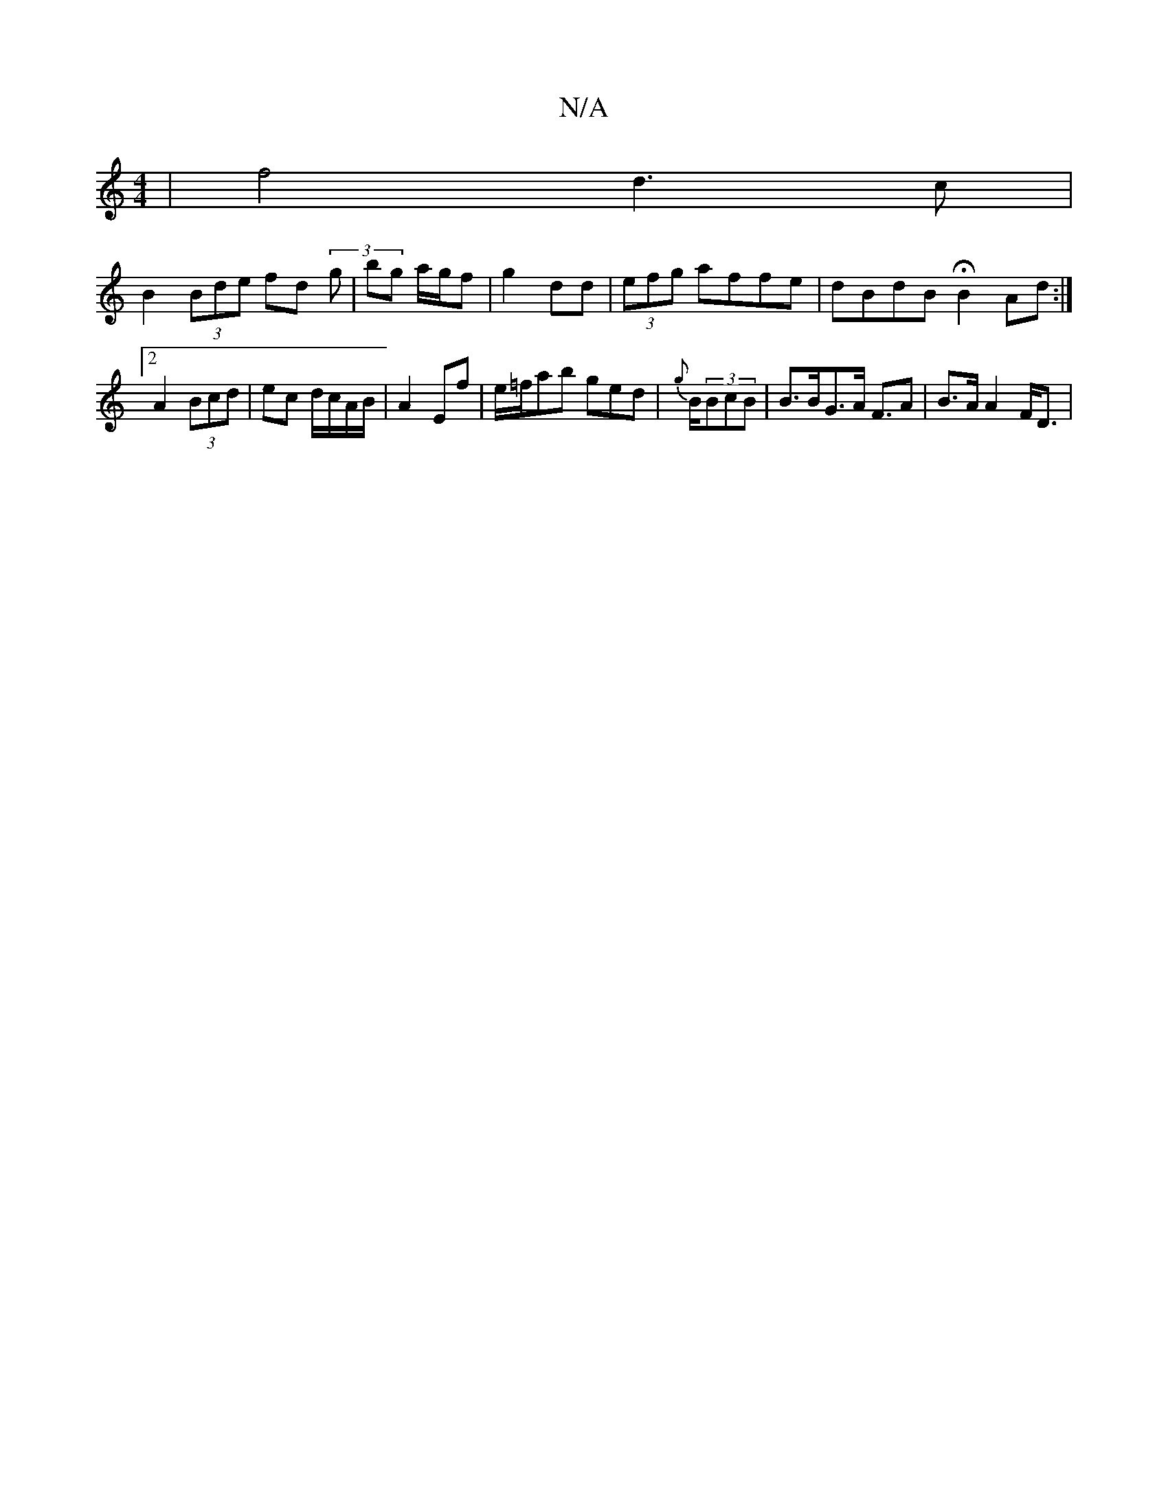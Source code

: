 X:1
T:N/A
M:4/4
R:N/A
K:Cmajor
2 | f4 d3c |
B2 (3Bde fd (3 g | bg a/g/f | g2 dd | (3efg affe|dBdB HB2Ad:|2 A2 (3Bcd | ec d/c/A/B/ | A2 Ef | e/=f/ab ged|{g}B/(3BcB | B>BG>A F>A2|B>A A2 F<D |

M:4/4] B3 G G2 |
G2 GE | Ed .a/g/g/a/ | 
